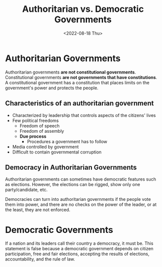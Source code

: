 #+TITLE: Authoritarian vs. Democratic Governments
#+DATE: <2022-08-18 Thu>

* Authoritarian Governments

Authoritarian governments *are not constitutional governments*. Constitutional governments *are not governments that have constitutions*. A constitutional government has a constitution that places limits on the government's power and protects the people.

** Characteristics of an authoritarian government

- Characterized by leadership that controls aspects of the citizens' lives
- Few political freedoms
  - Freedom of speech
  - Freedom of assembly
  - *Due process*
    - Procedures a government has to follow
- Media controlled by government
- Difficult to contain governmental corruption
  
** Democracy in Authoritarian Governments

Authoritarian governments can sometimes have democratic features such as elections. However, the elections can be rigged, show only one party/candidate, etc.

Democracies can turn into authoritarian governments if the people vote them into power, and there are no checks on the power of the leader, or at the least, they are not enforced.

* Democratic Governments

If a nation and its leaders call their country a democracy, it must be. This statement is false because a democratic government depends on citizen participation, free and fair elections, accepting the results of elections, accountability, and the rule of law.
